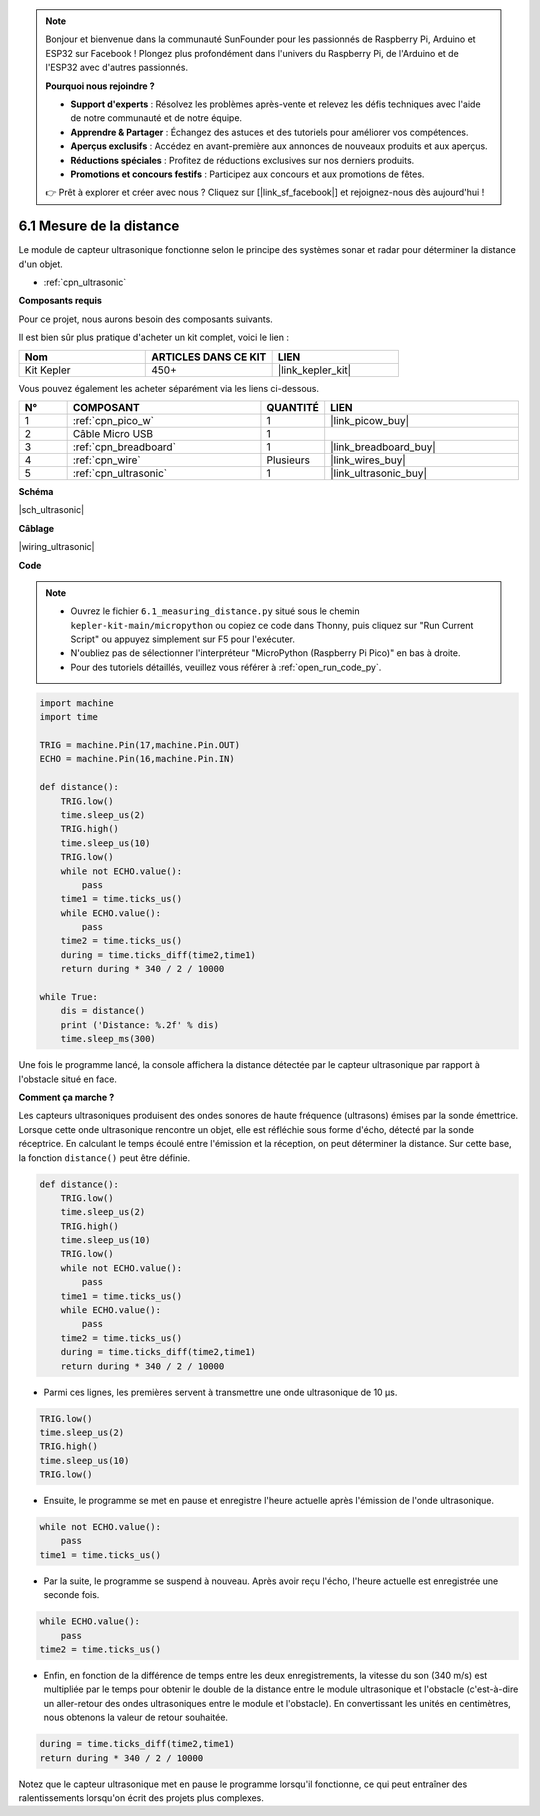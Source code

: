 .. note::

    Bonjour et bienvenue dans la communauté SunFounder pour les passionnés de Raspberry Pi, Arduino et ESP32 sur Facebook ! Plongez plus profondément dans l'univers du Raspberry Pi, de l'Arduino et de l'ESP32 avec d'autres passionnés.

    **Pourquoi nous rejoindre ?**

    - **Support d'experts** : Résolvez les problèmes après-vente et relevez les défis techniques avec l'aide de notre communauté et de notre équipe.
    - **Apprendre & Partager** : Échangez des astuces et des tutoriels pour améliorer vos compétences.
    - **Aperçus exclusifs** : Accédez en avant-première aux annonces de nouveaux produits et aux aperçus.
    - **Réductions spéciales** : Profitez de réductions exclusives sur nos derniers produits.
    - **Promotions et concours festifs** : Participez aux concours et aux promotions de fêtes.

    👉 Prêt à explorer et créer avec nous ? Cliquez sur [|link_sf_facebook|] et rejoignez-nous dès aujourd'hui !

.. _py_ultrasonic:

6.1 Mesure de la distance
======================================

Le module de capteur ultrasonique fonctionne selon le principe des systèmes sonar et radar pour déterminer la distance d'un objet.

* :ref:`cpn_ultrasonic`

**Composants requis**

Pour ce projet, nous aurons besoin des composants suivants.

Il est bien sûr plus pratique d'acheter un kit complet, voici le lien : 

.. list-table::
    :widths: 20 20 20
    :header-rows: 1

    *   - Nom	
        - ARTICLES DANS CE KIT
        - LIEN
    *   - Kit Kepler	
        - 450+
        - |link_kepler_kit|

Vous pouvez également les acheter séparément via les liens ci-dessous.


.. list-table::
    :widths: 5 20 5 20
    :header-rows: 1

    *   - N°
        - COMPOSANT	
        - QUANTITÉ
        - LIEN

    *   - 1
        - :ref:`cpn_pico_w`
        - 1
        - |link_picow_buy|
    *   - 2
        - Câble Micro USB
        - 1
        - 
    *   - 3
        - :ref:`cpn_breadboard`
        - 1
        - |link_breadboard_buy|
    *   - 4
        - :ref:`cpn_wire`
        - Plusieurs
        - |link_wires_buy|
    *   - 5
        - :ref:`cpn_ultrasonic`
        - 1
        - |link_ultrasonic_buy|


**Schéma**

|sch_ultrasonic|

**Câblage**

|wiring_ultrasonic|

**Code**

.. note::

    * Ouvrez le fichier ``6.1_measuring_distance.py`` situé sous le chemin ``kepler-kit-main/micropython`` ou copiez ce code dans Thonny, puis cliquez sur "Run Current Script" ou appuyez simplement sur F5 pour l'exécuter.

    * N'oubliez pas de sélectionner l'interpréteur "MicroPython (Raspberry Pi Pico)" en bas à droite. 

    * Pour des tutoriels détaillés, veuillez vous référer à :ref:`open_run_code_py`.

.. code-block:: python

    import machine
    import time

    TRIG = machine.Pin(17,machine.Pin.OUT)
    ECHO = machine.Pin(16,machine.Pin.IN)

    def distance():
        TRIG.low()
        time.sleep_us(2)
        TRIG.high()
        time.sleep_us(10)
        TRIG.low()
        while not ECHO.value():
            pass
        time1 = time.ticks_us()
        while ECHO.value():
            pass
        time2 = time.ticks_us()
        during = time.ticks_diff(time2,time1)
        return during * 340 / 2 / 10000

    while True:
        dis = distance()
        print ('Distance: %.2f' % dis)
        time.sleep_ms(300)

Une fois le programme lancé, la console affichera la distance détectée par le capteur ultrasonique par rapport à l'obstacle situé en face.

**Comment ça marche ?**

Les capteurs ultrasoniques produisent des ondes sonores de haute fréquence (ultrasons) émises par la sonde émettrice. Lorsque cette onde ultrasonique rencontre un objet, elle est réfléchie sous forme d'écho, détecté par la sonde réceptrice. En calculant le temps écoulé entre l'émission et la réception, on peut déterminer la distance.
Sur cette base, la fonction ``distance()`` peut être définie.

.. code-block:: python

    def distance():
        TRIG.low()
        time.sleep_us(2)
        TRIG.high()
        time.sleep_us(10)
        TRIG.low()
        while not ECHO.value():
            pass
        time1 = time.ticks_us()
        while ECHO.value():
            pass
        time2 = time.ticks_us()
        during = time.ticks_diff(time2,time1)
        return during * 340 / 2 / 10000

* Parmi ces lignes, les premières servent à transmettre une onde ultrasonique de 10 µs.

.. code-block:: python

    TRIG.low()
    time.sleep_us(2)
    TRIG.high()
    time.sleep_us(10)
    TRIG.low()

* Ensuite, le programme se met en pause et enregistre l'heure actuelle après l'émission de l'onde ultrasonique.

.. code-block:: python

        while not ECHO.value():
            pass
        time1 = time.ticks_us()

* Par la suite, le programme se suspend à nouveau. Après avoir reçu l'écho, l'heure actuelle est enregistrée une seconde fois.

.. code-block:: python

        while ECHO.value():
            pass
        time2 = time.ticks_us()

* Enfin, en fonction de la différence de temps entre les deux enregistrements, la vitesse du son (340 m/s) est multipliée par le temps pour obtenir le double de la distance entre le module ultrasonique et l'obstacle (c'est-à-dire un aller-retour des ondes ultrasoniques entre le module et l'obstacle). En convertissant les unités en centimètres, nous obtenons la valeur de retour souhaitée.

.. code-block:: python

        during = time.ticks_diff(time2,time1)
        return during * 340 / 2 / 10000

Notez que le capteur ultrasonique met en pause le programme lorsqu'il fonctionne, ce qui peut entraîner des ralentissements lorsqu'on écrit des projets plus complexes.

